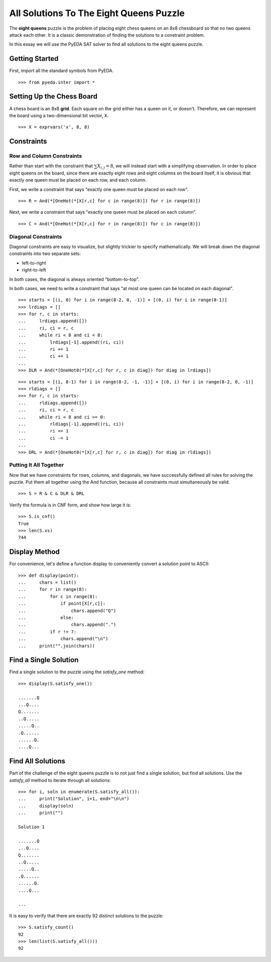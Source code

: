.. _queens:

********************************************
  All Solutions To The Eight Queens Puzzle
********************************************

The **eight queens** puzzle is the problem of placing eight chess queens on an
8x8 chessboard so that no two queens attack each other.
It is a classic demonstration of finding the solutions to a constraint problem.

In this essay we will use the PyEDA SAT solver to find all solutions to the eight queens puzzle.

Getting Started
===============

First, import all the standard symbols from PyEDA.

::

   >>> from pyeda.inter import *

Setting Up the Chess Board
==========================

A chess board is an 8x8 **grid**.
Each square on the grid either has a queen on it, or doesn't.
Therefore, we can represent the board using a two-dimensional bit vector, ``X``.

::

   >>> X = exprvars('x', 8, 8)

Constraints
===========

Row and Column Constraints
--------------------------

Rather than start with the constraint that :math:`\sum X_{i,j} = 8`,
we will instead start with a simplifying observation.
In order to place eight queens on the board,
since there are exactly eight rows and eight columns on the board itself,
it is obvious that exactly one queen must be placed on each row,
and each column.

First, we write a constraint that says
"exactly one queen must be placed on each row".

::

   >>> R = And(*[OneHot(*[X[r,c] for c in range(8)]) for r in range(8)])

Next, we write a constraint that says
"exactly one queen must be placed on each column".

::

   >>> C = And(*[OneHot(*[X[r,c] for r in range(8)]) for c in range(8)])

Diagonal Constraints
--------------------

Diagonal constraints are easy to visualize, but slightly trickier to specify mathematically.
We will break down the diagonal constraints into two separate sets:

* left-to-right
* right-to-left

In both cases, the diagonal is always oriented "bottom-to-top".

In both cases, we need to write a constraint that says
"at most one queen can be located on each diagonal".

::

   >>> starts = [(i, 0) for i in range(8-2, 0, -1)] + [(0, i) for i in range(8-1)]
   >>> lrdiags = []
   >>> for r, c in starts:
   ...     lrdiags.append([])
   ...     ri, ci = r, c
   ...     while ri < 8 and ci < 8:
   ...         lrdiags[-1].append((ri, ci))
   ...         ri += 1
   ...         ci += 1
   ...
   >>> DLR = And(*[OneHot0(*[X[r,c] for r, c in diag]) for diag in lrdiags])

::

   >>> starts = [(i, 8-1) for i in range(8-2, -1, -1)] + [(0, i) for i in range(8-2, 0, -1)]
   >>> rldiags = []
   >>> for r, c in starts:
   ...     rldiags.append([])
   ...     ri, ci = r, c
   ...     while ri < 8 and ci >= 0:
   ...         rldiags[-1].append((ri, ci))
   ...         ri += 1
   ...         ci -= 1
   ...
   >>> DRL = And(*[OneHot0(*[X[r,c] for r, c in diag]) for diag in rldiags])

Putting It All Together
-----------------------

Now that we have constraints for rows, columns, and diagonals,
we have successfully defined all rules for solving the puzzle.
Put them all together using the And function,
because all constraints must simultaneously be valid.

::

   >>> S = R & C & DLR & DRL

Verify the formula is in CNF form, and show how large it is::

   >>> S.is_cnf()
   True
   >>> len(S.xs)
   744

Display Method
==============

For convenience,
let's define a function display to conveniently convert a solution point to
ASCII:

::

   >>> def display(point):
   ...     chars = list()
   ...     for r in range(8):
   ...         for c in range(8):
   ...             if point[X[r,c]]:
   ...                 chars.append("Q")
   ...             else:
   ...                 chars.append(".")
   ...         if r != 7:
   ...             chars.append("\n")
   ...     print("".join(chars))

Find a Single Solution
======================

Find a single solution to the puzzle using the `satisfy_one` method::

   >>> display(S.satisfy_one())

   .......Q
   ...Q....
   Q.......
   ..Q.....
   .....Q..
   .Q......
   ......Q.
   ....Q...

Find All Solutions
==================

Part of the challenge of the eight queens puzzle is to not just find a
single solution,
but find all solutions.
Use the `satisfy_all` method to iterate through all solutions::

   >>> for i, soln in enumerate(S.satisfy_all()):
   ...     print("Solution", i+1, end="\n\n")
   ...     display(soln)
   ...     print("")

   Solution 1

   .......Q
   ...Q....
   Q.......
   ..Q.....
   .....Q..
   .Q......
   ......Q.
   ....Q...

   ...

It is easy to verify that there are exactly 92 distinct solutions to the puzzle::

   >>> S.satisfy_count()
   92
   >>> len(list(S.satisfy_all()))
   92

